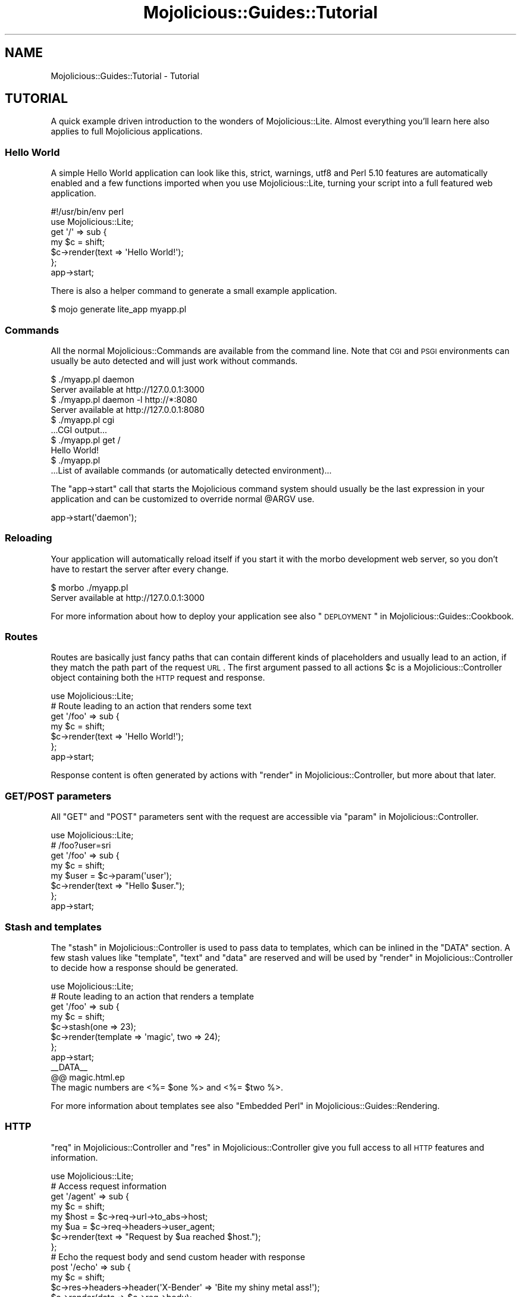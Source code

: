 .\" Automatically generated by Pod::Man 2.25 (Pod::Simple 3.16)
.\"
.\" Standard preamble:
.\" ========================================================================
.de Sp \" Vertical space (when we can't use .PP)
.if t .sp .5v
.if n .sp
..
.de Vb \" Begin verbatim text
.ft CW
.nf
.ne \\$1
..
.de Ve \" End verbatim text
.ft R
.fi
..
.\" Set up some character translations and predefined strings.  \*(-- will
.\" give an unbreakable dash, \*(PI will give pi, \*(L" will give a left
.\" double quote, and \*(R" will give a right double quote.  \*(C+ will
.\" give a nicer C++.  Capital omega is used to do unbreakable dashes and
.\" therefore won't be available.  \*(C` and \*(C' expand to `' in nroff,
.\" nothing in troff, for use with C<>.
.tr \(*W-
.ds C+ C\v'-.1v'\h'-1p'\s-2+\h'-1p'+\s0\v'.1v'\h'-1p'
.ie n \{\
.    ds -- \(*W-
.    ds PI pi
.    if (\n(.H=4u)&(1m=24u) .ds -- \(*W\h'-12u'\(*W\h'-12u'-\" diablo 10 pitch
.    if (\n(.H=4u)&(1m=20u) .ds -- \(*W\h'-12u'\(*W\h'-8u'-\"  diablo 12 pitch
.    ds L" ""
.    ds R" ""
.    ds C` ""
.    ds C' ""
'br\}
.el\{\
.    ds -- \|\(em\|
.    ds PI \(*p
.    ds L" ``
.    ds R" ''
'br\}
.\"
.\" Escape single quotes in literal strings from groff's Unicode transform.
.ie \n(.g .ds Aq \(aq
.el       .ds Aq '
.\"
.\" If the F register is turned on, we'll generate index entries on stderr for
.\" titles (.TH), headers (.SH), subsections (.SS), items (.Ip), and index
.\" entries marked with X<> in POD.  Of course, you'll have to process the
.\" output yourself in some meaningful fashion.
.ie \nF \{\
.    de IX
.    tm Index:\\$1\t\\n%\t"\\$2"
..
.    nr % 0
.    rr F
.\}
.el \{\
.    de IX
..
.\}
.\" ========================================================================
.\"
.IX Title "Mojolicious::Guides::Tutorial 3"
.TH Mojolicious::Guides::Tutorial 3 "2015-06-30" "perl v5.14.4" "User Contributed Perl Documentation"
.\" For nroff, turn off justification.  Always turn off hyphenation; it makes
.\" way too many mistakes in technical documents.
.if n .ad l
.nh
.SH "NAME"
Mojolicious::Guides::Tutorial \- Tutorial
.SH "TUTORIAL"
.IX Header "TUTORIAL"
A quick example driven introduction to the wonders of Mojolicious::Lite.
Almost everything you'll learn here also applies to full Mojolicious
applications.
.SS "Hello World"
.IX Subsection "Hello World"
A simple Hello World application can look like this, strict, warnings,
utf8 and Perl 5.10 features are automatically enabled and a few functions
imported when you use Mojolicious::Lite, turning your script into a full
featured web application.
.PP
.Vb 2
\&  #!/usr/bin/env perl
\&  use Mojolicious::Lite;
\&
\&  get \*(Aq/\*(Aq => sub {
\&    my $c = shift;
\&    $c\->render(text => \*(AqHello World!\*(Aq);
\&  };
\&
\&  app\->start;
.Ve
.PP
There is also a helper command to generate a small example application.
.PP
.Vb 1
\&  $ mojo generate lite_app myapp.pl
.Ve
.SS "Commands"
.IX Subsection "Commands"
All the normal Mojolicious::Commands are available from the command line.
Note that \s-1CGI\s0 and \s-1PSGI\s0 environments can usually be auto detected and will
just work without commands.
.PP
.Vb 2
\&  $ ./myapp.pl daemon
\&  Server available at http://127.0.0.1:3000
\&
\&  $ ./myapp.pl daemon \-l http://*:8080
\&  Server available at http://127.0.0.1:8080
\&
\&  $ ./myapp.pl cgi
\&  ...CGI output...
\&
\&  $ ./myapp.pl get /
\&  Hello World!
\&
\&  $ ./myapp.pl
\&  ...List of available commands (or automatically detected environment)...
.Ve
.PP
The \f(CW\*(C`app\->start\*(C'\fR call that starts the Mojolicious command system should
usually be the last expression in your application and can be customized to
override normal \f(CW@ARGV\fR use.
.PP
.Vb 1
\&  app\->start(\*(Aqdaemon\*(Aq);
.Ve
.SS "Reloading"
.IX Subsection "Reloading"
Your application will automatically reload itself if you start it with the
morbo development web server, so you don't have to restart the server after
every change.
.PP
.Vb 2
\&  $ morbo ./myapp.pl
\&  Server available at http://127.0.0.1:3000
.Ve
.PP
For more information about how to deploy your application see also
\&\*(L"\s-1DEPLOYMENT\s0\*(R" in Mojolicious::Guides::Cookbook.
.SS "Routes"
.IX Subsection "Routes"
Routes are basically just fancy paths that can contain different kinds of
placeholders and usually lead to an action, if they match the path part of the
request \s-1URL\s0. The first argument passed to all actions \f(CW$c\fR is a
Mojolicious::Controller object containing both the \s-1HTTP\s0 request and
response.
.PP
.Vb 1
\&  use Mojolicious::Lite;
\&
\&  # Route leading to an action that renders some text
\&  get \*(Aq/foo\*(Aq => sub {
\&    my $c = shift;
\&    $c\->render(text => \*(AqHello World!\*(Aq);
\&  };
\&
\&  app\->start;
.Ve
.PP
Response content is often generated by actions with
\&\*(L"render\*(R" in Mojolicious::Controller, but more about that later.
.SS "\s-1GET/POST\s0 parameters"
.IX Subsection "GET/POST parameters"
All \f(CW\*(C`GET\*(C'\fR and \f(CW\*(C`POST\*(C'\fR parameters sent with the request are accessible via
\&\*(L"param\*(R" in Mojolicious::Controller.
.PP
.Vb 1
\&  use Mojolicious::Lite;
\&
\&  # /foo?user=sri
\&  get \*(Aq/foo\*(Aq => sub {
\&    my $c    = shift;
\&    my $user = $c\->param(\*(Aquser\*(Aq);
\&    $c\->render(text => "Hello $user.");
\&  };
\&
\&  app\->start;
.Ve
.SS "Stash and templates"
.IX Subsection "Stash and templates"
The \*(L"stash\*(R" in Mojolicious::Controller is used to pass data to templates, which
can be inlined in the \f(CW\*(C`DATA\*(C'\fR section. A few stash values like \f(CW\*(C`template\*(C'\fR,
\&\f(CW\*(C`text\*(C'\fR and \f(CW\*(C`data\*(C'\fR are reserved and will be used by
\&\*(L"render\*(R" in Mojolicious::Controller to decide how a response should be
generated.
.PP
.Vb 1
\&  use Mojolicious::Lite;
\&
\&  # Route leading to an action that renders a template
\&  get \*(Aq/foo\*(Aq => sub {
\&    my $c = shift;
\&    $c\->stash(one => 23);
\&    $c\->render(template => \*(Aqmagic\*(Aq, two => 24);
\&  };
\&
\&  app\->start;
\&  _\|_DATA_\|_
\&
\&  @@ magic.html.ep
\&  The magic numbers are <%= $one %> and <%= $two %>.
.Ve
.PP
For more information about templates see also
\&\*(L"Embedded Perl\*(R" in Mojolicious::Guides::Rendering.
.SS "\s-1HTTP\s0"
.IX Subsection "HTTP"
\&\*(L"req\*(R" in Mojolicious::Controller and \*(L"res\*(R" in Mojolicious::Controller give you
full access to all \s-1HTTP\s0 features and information.
.PP
.Vb 1
\&  use Mojolicious::Lite;
\&
\&  # Access request information
\&  get \*(Aq/agent\*(Aq => sub {
\&    my $c    = shift;
\&    my $host = $c\->req\->url\->to_abs\->host;
\&    my $ua   = $c\->req\->headers\->user_agent;
\&    $c\->render(text => "Request by $ua reached $host.");
\&  };
\&
\&  # Echo the request body and send custom header with response
\&  post \*(Aq/echo\*(Aq => sub {
\&    my $c = shift;
\&    $c\->res\->headers\->header(\*(AqX\-Bender\*(Aq => \*(AqBite my shiny metal ass!\*(Aq);
\&    $c\->render(data => $c\->req\->body);
\&  };
\&
\&  app\->start;
.Ve
.PP
You can test the more advanced examples right from the command line with
Mojolicious::Command::get.
.PP
.Vb 1
\&  $ ./myapp.pl get \-v \-M POST \-c \*(Aqtest\*(Aq /echo
.Ve
.ie n .SS "Built-in ""exception"" and ""not_found"" pages"
.el .SS "Built-in \f(CWexception\fP and \f(CWnot_found\fP pages"
.IX Subsection "Built-in exception and not_found pages"
During development you will encounter these pages whenever you make a mistake,
they are gorgeous and contain a lot of valuable information that will aid you
in debugging your application.
.PP
.Vb 1
\&  use Mojolicious::Lite;
\&
\&  # Not found (404)
\&  get \*(Aq/missing\*(Aq => sub { shift\->render(template => \*(Aqdoes_not_exist\*(Aq) };
\&
\&  # Exception (500)
\&  get \*(Aq/dies\*(Aq => sub { die \*(AqIntentional error\*(Aq };
\&
\&  app\->start;
.Ve
.PP
You can even use \s-1CSS\s0 selectors with Mojolicious::Command::get to extract
only the information you're actually interested in.
.PP
.Vb 1
\&  $ ./myapp.pl get /dies \*(Aq#error\*(Aq
.Ve
.SS "Route names"
.IX Subsection "Route names"
All routes can have a name associated with them, this allows automatic template
detection and backreferencing with \*(L"url_for\*(R" in Mojolicious::Controller, on
which many methods and helpers like
\&\*(L"link_to\*(R" in Mojolicious::Plugin::TagHelpers rely.
.PP
.Vb 1
\&  use Mojolicious::Lite;
\&
\&  # Render the template "index.html.ep"
\&  get \*(Aq/\*(Aq => sub {
\&    my $c = shift;
\&    $c\->render;
\&  } => \*(Aqindex\*(Aq;
\&
\&  # Render the template "hello.html.ep"
\&  get \*(Aq/hello\*(Aq;
\&
\&  app\->start;
\&  _\|_DATA_\|_
\&
\&  @@ index.html.ep
\&  <%= link_to Hello  => \*(Aqhello\*(Aq %>.
\&  <%= link_to Reload => \*(Aqindex\*(Aq %>.
\&
\&  @@ hello.html.ep
\&  Hello World!
.Ve
.PP
Nameless routes get an automatically generated one assigned that is simply
equal to the route itself without non-word characters.
.SS "Layouts"
.IX Subsection "Layouts"
Templates can have layouts too, you just select one with the helper
\&\*(L"layout\*(R" in Mojolicious::Plugin::DefaultHelpers and place the result of the
current template with the helper
\&\*(L"content\*(R" in Mojolicious::Plugin::DefaultHelpers.
.PP
.Vb 1
\&  use Mojolicious::Lite;
\&
\&  get \*(Aq/with_layout\*(Aq;
\&
\&  app\->start;
\&  _\|_DATA_\|_
\&
\&  @@ with_layout.html.ep
\&  % title \*(AqGreen\*(Aq;
\&  % layout \*(Aqgreen\*(Aq;
\&  Hello World!
\&
\&  @@ layouts/green.html.ep
\&  <!DOCTYPE html>
\&  <html>
\&    <head><title><%= title %></title></head>
\&    <body><%= content %></body>
\&  </html>
.Ve
.PP
The stash or helpers like \*(L"title\*(R" in Mojolicious::Plugin::DefaultHelpers can be
used to pass additional data to the layout.
.SS "Blocks"
.IX Subsection "Blocks"
Template blocks can be used like normal Perl functions and are always delimited
by the \f(CW\*(C`begin\*(C'\fR and \f(CW\*(C`end\*(C'\fR keywords, they are the foundation for many helpers.
.PP
.Vb 1
\&  use Mojolicious::Lite;
\&
\&  get \*(Aq/with_block\*(Aq => \*(Aqblock\*(Aq;
\&
\&  app\->start;
\&  _\|_DATA_\|_
\&
\&  @@ block.html.ep
\&  % my $link = begin
\&    % my ($url, $name) = @_;
\&    Try <%= link_to $url => begin %><%= $name %><% end %>.
\&  % end
\&  <!DOCTYPE html>
\&  <html>
\&    <head><title>Sebastians frameworks</title></head>
\&    <body>
\&      %= $link\->(\*(Aqhttp://mojolicio.us\*(Aq, \*(AqMojolicious\*(Aq)
\&      %= $link\->(\*(Aqhttp://catalystframework.org\*(Aq, \*(AqCatalyst\*(Aq)
\&    </body>
\&  </html>
.Ve
.SS "Helpers"
.IX Subsection "Helpers"
Helpers are little functions you can reuse throughout your whole application,
from actions to templates.
.PP
.Vb 1
\&  use Mojolicious::Lite;
\&
\&  # A helper to identify visitors
\&  helper whois => sub {
\&    my $c     = shift;
\&    my $agent = $c\->req\->headers\->user_agent || \*(AqAnonymous\*(Aq;
\&    my $ip    = $c\->tx\->remote_address;
\&    return "$agent ($ip)";
\&  };
\&
\&  # Use helper in action and template
\&  get \*(Aq/secret\*(Aq => sub {
\&    my $c    = shift;
\&    my $user = $c\->whois;
\&    $c\->app\->log\->debug("Request from $user");
\&  };
\&
\&  app\->start;
\&  _\|_DATA_\|_
\&
\&  @@ secret.html.ep
\&  We know who you are <%= whois %>.
.Ve
.PP
A list of all built-in ones can be found in
Mojolicious::Plugin::DefaultHelpers and Mojolicious::Plugin::TagHelpers.
.SS "Placeholders"
.IX Subsection "Placeholders"
Route placeholders allow capturing parts of a request path until a \f(CW\*(C`/\*(C'\fR or \f(CW\*(C`.\*(C'\fR
separator occurs, similar to the regular expression \f(CW\*(C`([^/.]+)\*(C'\fR. Results are
accessible via \*(L"stash\*(R" in Mojolicious::Controller and
\&\*(L"param\*(R" in Mojolicious::Controller.
.PP
.Vb 1
\&  use Mojolicious::Lite;
\&
\&  # /foo/test
\&  # /foo/test123
\&  get \*(Aq/foo/:bar\*(Aq => sub {
\&    my $c   = shift;
\&    my $bar = $c\->stash(\*(Aqbar\*(Aq);
\&    $c\->render(text => "Our :bar placeholder matched $bar");
\&  };
\&
\&  # /testsomething/foo
\&  # /test123something/foo
\&  get \*(Aq/(:bar)something/foo\*(Aq => sub {
\&    my $c   = shift;
\&    my $bar = $c\->param(\*(Aqbar\*(Aq);
\&    $c\->render(text => "Our :bar placeholder matched $bar");
\&  };
\&
\&  app\->start;
.Ve
.SS "Relaxed Placeholders"
.IX Subsection "Relaxed Placeholders"
Relaxed placeholders allow matching of everything until a \f(CW\*(C`/\*(C'\fR occurs, similar
to the regular expression \f(CW\*(C`([^/]+)\*(C'\fR.
.PP
.Vb 1
\&  use Mojolicious::Lite;
\&
\&  # /hello/test
\&  # /hello/test.html
\&  get \*(Aq/hello/#you\*(Aq => \*(Aqgroovy\*(Aq;
\&
\&  app\->start;
\&  _\|_DATA_\|_
\&
\&  @@ groovy.html.ep
\&  Your name is <%= $you %>.
.Ve
.SS "Wildcard placeholders"
.IX Subsection "Wildcard placeholders"
Wildcard placeholders allow matching absolutely everything, including \f(CW\*(C`/\*(C'\fR and
\&\f(CW\*(C`.\*(C'\fR, similar to the regular expression \f(CW\*(C`(.+)\*(C'\fR.
.PP
.Vb 1
\&  use Mojolicious::Lite;
\&
\&  # /hello/test
\&  # /hello/test123
\&  # /hello/test.123/test/123
\&  get \*(Aq/hello/*you\*(Aq => \*(Aqgroovy\*(Aq;
\&
\&  app\->start;
\&  _\|_DATA_\|_
\&
\&  @@ groovy.html.ep
\&  Your name is <%= $you %>.
.Ve
.SS "\s-1HTTP\s0 methods"
.IX Subsection "HTTP methods"
Routes can be restricted to specific request methods with different keywords.
.PP
.Vb 1
\&  use Mojolicious::Lite;
\&
\&  # GET /hello
\&  get \*(Aq/hello\*(Aq => sub {
\&    my $c = shift;
\&    $c\->render(text => \*(AqHello World!\*(Aq);
\&  };
\&
\&  # PUT /hello
\&  put \*(Aq/hello\*(Aq => sub {
\&    my $c    = shift;
\&    my $size = length $c\->req\->body;
\&    $c\->render(text => "You uploaded $size bytes to /hello.");
\&  };
\&
\&  # GET|POST|PATCH /bye
\&  any [qw(GET POST PATCH)] => \*(Aq/bye\*(Aq => sub {
\&    my $c = shift;
\&    $c\->render(text => \*(AqBye World!\*(Aq);
\&  };
\&
\&  # * /whatever
\&  any \*(Aq/whatever\*(Aq => sub {
\&    my $c      = shift;
\&    my $method = $c\->req\->method;
\&    $c\->render(text => "You called /whatever with $method.");
\&  };
\&
\&  app\->start;
.Ve
.SS "Optional placeholders"
.IX Subsection "Optional placeholders"
All placeholders require a value, but by assigning them default values you can
make capturing optional.
.PP
.Vb 1
\&  use Mojolicious::Lite;
\&
\&  # /hello
\&  # /hello/Sara
\&  get \*(Aq/hello/:name\*(Aq => {name => \*(AqSebastian\*(Aq, day => \*(AqMonday\*(Aq} => sub {
\&    my $c = shift;
\&    $c\->render(template => \*(Aqgroovy\*(Aq, format => \*(Aqtxt\*(Aq);
\&  };
\&
\&  app\->start;
\&  _\|_DATA_\|_
\&
\&  @@ groovy.txt.ep
\&  My name is <%= $name %> and it is <%= $day %>.
.Ve
.PP
Default values that don't belong to a placeholder simply get merged into the
stash all the time.
.SS "Restrictive placeholders"
.IX Subsection "Restrictive placeholders"
The easiest way to make placeholders more restrictive are alternatives, you
just make a list of possible values.
.PP
.Vb 1
\&  use Mojolicious::Lite;
\&
\&  # /test
\&  # /123
\&  any \*(Aq/:foo\*(Aq => [foo => [qw(test 123)]] => sub {
\&    my $c   = shift;
\&    my $foo = $c\->param(\*(Aqfoo\*(Aq);
\&    $c\->render(text => "Our :foo placeholder matched $foo");
\&  };
\&
\&  app\->start;
.Ve
.PP
All placeholders get compiled to a regular expression internally, this process
can also be customized. Just make sure not to use \f(CW\*(C`^\*(C'\fR and \f(CW\*(C`$\*(C'\fR, or capturing
groups \f(CW\*(C`(...)\*(C'\fR, non-capturing groups \f(CW\*(C`(?:...)\*(C'\fR are fine though.
.PP
.Vb 1
\&  use Mojolicious::Lite;
\&
\&  # /1
\&  # /123
\&  any \*(Aq/:bar\*(Aq => [bar => qr/\ed+/] => sub {
\&    my $c   = shift;
\&    my $bar = $c\->param(\*(Aqbar\*(Aq);
\&    $c\->render(text => "Our :bar placeholder matched $bar");
\&  };
\&
\&  app\->start;
.Ve
.PP
You can take a closer look at all the generated regular expressions with the
command Mojolicious::Command::routes.
.PP
.Vb 1
\&  $ ./myapp.pl routes \-v
.Ve
.SS "Under"
.IX Subsection "Under"
Authentication and code shared between multiple routes can be realized easily
with routes generated by \*(L"under\*(R" in Mojolicious::Lite. All following routes are
only evaluated if the callback returned a true value.
.PP
.Vb 1
\&  use Mojolicious::Lite;
\&
\&  # Authenticate based on name parameter
\&  under sub {
\&    my $c = shift;
\&
\&    # Authenticated
\&    my $name = $c\->param(\*(Aqname\*(Aq) || \*(Aq\*(Aq;
\&    return 1 if $name eq \*(AqBender\*(Aq;
\&
\&    # Not authenticated
\&    $c\->render(template => \*(Aqdenied\*(Aq);
\&    return undef;
\&  };
\&
\&  # Only reached when authenticated
\&  get \*(Aq/\*(Aq => \*(Aqindex\*(Aq;
\&
\&  app\->start;
\&  _\|_DATA_\|_
\&
\&  @@ denied.html.ep
\&  You are not Bender, permission denied.
\&
\&  @@ index.html.ep
\&  Hi Bender.
.Ve
.PP
Prefixing multiple routes is another good use for it.
.PP
.Vb 1
\&  use Mojolicious::Lite;
\&
\&  # /foo
\&  under \*(Aq/foo\*(Aq;
\&
\&  # /foo/bar
\&  get \*(Aq/bar\*(Aq => {text => \*(Aqfoo bar\*(Aq};
\&
\&  # /foo/baz
\&  get \*(Aq/baz\*(Aq => {text => \*(Aqfoo baz\*(Aq};
\&
\&  # / (reset)
\&  under \*(Aq/\*(Aq => {msg => \*(Aqwhatever\*(Aq};
\&
\&  # /bar
\&  get \*(Aq/bar\*(Aq => {inline => \*(Aq<%= $msg %> works\*(Aq};
\&
\&  app\->start;
.Ve
.PP
You can also group related routes with \*(L"group\*(R" in Mojolicious::Lite, which
allows nesting of routes generated with \*(L"under\*(R" in Mojolicious::Lite.
.PP
.Vb 1
\&  use Mojolicious::Lite;
\&
\&  # Global logic shared by all routes
\&  under sub {
\&    my $c = shift;
\&    return 1 if $c\->req\->headers\->header(\*(AqX\-Bender\*(Aq);
\&    $c\->render(text => "You\*(Aqre not Bender.");
\&    return undef;
\&  };
\&
\&  # Admin section
\&  group {
\&
\&    # Local logic shared only by routes in this group
\&    under \*(Aq/admin\*(Aq => sub {
\&      my $c = shift;
\&      return 1 if $c\->req\->headers\->header(\*(AqX\-Awesome\*(Aq);
\&      $c\->render(text => "You\*(Aqre not awesome enough.");
\&      return undef;
\&    };
\&
\&    # GET /admin/dashboard
\&    get \*(Aq/dashboard\*(Aq => {text => \*(AqNothing to see here yet.\*(Aq};
\&  };
\&
\&  # GET /welcome
\&  get \*(Aq/welcome\*(Aq => {text => \*(AqHi Bender.\*(Aq};
\&
\&  app\->start;
.Ve
.SS "Formats"
.IX Subsection "Formats"
Formats can be automatically detected from file extensions like \f(CW\*(C`.html\*(C'\fR, they
are used to find the right template and generate the correct \f(CW\*(C`Content\-Type\*(C'\fR
header.
.PP
.Vb 1
\&  use Mojolicious::Lite;
\&
\&  # /detection
\&  # /detection.html
\&  # /detection.txt
\&  get \*(Aq/detection\*(Aq => sub {
\&    my $c = shift;
\&    $c\->render(template => \*(Aqdetected\*(Aq);
\&  };
\&
\&  app\->start;
\&  _\|_DATA_\|_
\&
\&  @@ detected.html.ep
\&  <!DOCTYPE html>
\&  <html>
\&    <head><title>Detected</title></head>
\&    <body>HTML was detected.</body>
\&  </html>
\&
\&  @@ detected.txt.ep
\&  TXT was detected.
.Ve
.PP
The default format is \f(CW\*(C`html\*(C'\fR, and restrictive placeholders can be used to
limit possible values.
.PP
.Vb 1
\&  use Mojolicious::Lite;
\&
\&  # /hello.json
\&  # /hello.txt
\&  get \*(Aq/hello\*(Aq => [format => [qw(json txt)]] => sub {
\&    my $c = shift;
\&    return $c\->render(json => {hello => \*(Aqworld\*(Aq})
\&      if $c\->stash(\*(Aqformat\*(Aq) eq \*(Aqjson\*(Aq;
\&    $c\->render(text => \*(Aqhello world\*(Aq);
\&  };
\&
\&  app\->start;
.Ve
.PP
Or you can just disable format detection with a special type of restrictive
placeholder.
.PP
.Vb 1
\&  use Mojolicious::Lite;
\&
\&  # /hello
\&  get \*(Aq/hello\*(Aq => [format => 0] => {text => \*(AqNo format detection.\*(Aq};
\&
\&  # Disable detection and allow the following routes to re\-enable it on demand
\&  under [format => 0];
\&
\&  # /foo
\&  get \*(Aq/foo\*(Aq => {text => \*(AqNo format detection again.\*(Aq};
\&
\&  # /bar.txt
\&  get \*(Aq/bar\*(Aq => [format => \*(Aqtxt\*(Aq] => {text => \*(Aq Just one format.\*(Aq};
\&
\&  app\->start;
.Ve
.SS "Content negotiation"
.IX Subsection "Content negotiation"
For resources with different representations and that require truly RESTful
content negotiation you can also use \*(L"respond_to\*(R" in Mojolicious::Controller.
.PP
.Vb 1
\&  use Mojolicious::Lite;
\&
\&  # /hello (Accept: application/json)
\&  # /hello (Accept: application/xml)
\&  # /hello.json
\&  # /hello.xml
\&  # /hello?format=json
\&  # /hello?format=xml
\&  get \*(Aq/hello\*(Aq => sub {
\&    my $c = shift;
\&    $c\->respond_to(
\&      json => {json => {hello => \*(Aqworld\*(Aq}},
\&      xml  => {text => \*(Aq<hello>world</hello>\*(Aq},
\&      any  => {data => \*(Aq\*(Aq, status => 204}
\&    );
\&  };
\&
\&  app\->start;
.Ve
.PP
\&\s-1MIME\s0 type mappings can be extended or changed easily with
\&\*(L"types\*(R" in Mojolicious.
.PP
.Vb 1
\&  app\->types\->type(rdf => \*(Aqapplication/rdf+xml\*(Aq);
.Ve
.SS "Static files"
.IX Subsection "Static files"
Similar to templates, but with only a single file extension and optional Base64
encoding, static files can be inlined in the \f(CW\*(C`DATA\*(C'\fR section and are served
automatically.
.PP
.Vb 1
\&  use Mojolicious::Lite;
\&
\&  app\->start;
\&  _\|_DATA_\|_
\&
\&  @@ something.js
\&  alert(\*(Aqhello!\*(Aq);
\&
\&  @@ test.txt (base64)
\&  dGVzdCAxMjMKbGFsYWxh
.Ve
.PP
External static files are not limited to a single file extension and will be
served automatically from a \f(CW\*(C`public\*(C'\fR directory if it exists.
.PP
.Vb 3
\&  $ mkdir public
\&  $ mv something.js public/something.js
\&  $ mv mojolicious.tar.gz public/mojolicious.tar.gz
.Ve
.PP
Both have a higher precedence than routes for \f(CW\*(C`GET\*(C'\fR and \f(CW\*(C`HEAD\*(C'\fR requests.
Content negotiation with \f(CW\*(C`Range\*(C'\fR, \f(CW\*(C`If\-None\-Match\*(C'\fR and \f(CW\*(C`If\-Modified\-Since\*(C'\fR
headers is supported as well and can be tested very easily with
Mojolicious::Command::get.
.PP
.Vb 1
\&  $ ./myapp.pl get /something.js \-v \-H \*(AqRange: bytes=2\-4\*(Aq
.Ve
.SS "External templates"
.IX Subsection "External templates"
External templates will be searched by the renderer in a \f(CW\*(C`templates\*(C'\fR directory
if it exists and have a higher precedence than those in the \f(CW\*(C`DATA\*(C'\fR section.
.PP
.Vb 1
\&  use Mojolicious::Lite;
\&
\&  # Render template "templates/foo/bar.html.ep"
\&  any \*(Aq/external\*(Aq => sub {
\&    my $c = shift;
\&    $c\->render(template => \*(Aqfoo/bar\*(Aq);
\&  };
\&
\&  app\->start;
.Ve
.SS "Conditions"
.IX Subsection "Conditions"
Conditions such as \f(CW\*(C`agent\*(C'\fR and \f(CW\*(C`host\*(C'\fR from
Mojolicious::Plugin::HeaderCondition allow even more powerful route
constructs.
.PP
.Vb 1
\&  use Mojolicious::Lite;
\&
\&  # Firefox
\&  get \*(Aq/foo\*(Aq => (agent => qr/Firefox/) => sub {
\&    my $c = shift;
\&    $c\->render(text => \*(AqCongratulations, you are using a cool browser.\*(Aq);
\&  };
\&
\&  # Internet Explorer
\&  get \*(Aq/foo\*(Aq => (agent => qr/Internet Explorer/) => sub {
\&    my $c = shift;
\&    $c\->render(text => \*(AqDude, you really need to upgrade to Firefox.\*(Aq);
\&  };
\&
\&  # http://mojolicio.us/bar
\&  get \*(Aq/bar\*(Aq => (host => \*(Aqmojolicio.us\*(Aq) => sub {
\&    my $c = shift;
\&    $c\->render(text => \*(AqHello Mojolicious.\*(Aq);
\&  };
\&
\&  app\->start;
.Ve
.SS "Sessions"
.IX Subsection "Sessions"
Cookie based sessions just work out of the box, as soon as you start using them
through the helper \*(L"session\*(R" in Mojolicious::Plugin::DefaultHelpers. Just be
aware that all session data gets serialized with Mojo::JSON and stored
client-side, with a cryptographic signature to prevent tampering.
.PP
.Vb 1
\&  use Mojolicious::Lite;
\&
\&  # Access session data in action and template
\&  get \*(Aq/counter\*(Aq => sub {
\&    my $c = shift;
\&    $c\->session\->{counter}++;
\&  };
\&
\&  app\->start;
\&  _\|_DATA_\|_
\&
\&  @@ counter.html.ep
\&  Counter: <%= session \*(Aqcounter\*(Aq %>
.Ve
.PP
Note that you should use custom \*(L"secrets\*(R" in Mojolicious to make signed cookies
really secure.
.PP
.Vb 1
\&  app\->secrets([\*(AqMy secret passphrase here\*(Aq]);
.Ve
.SS "File uploads"
.IX Subsection "File uploads"
All files uploaded via \f(CW\*(C`multipart/form\-data\*(C'\fR request are automatically
available as Mojo::Upload objects. And you don't have to worry about memory
usage, because all files above 250KB will be automatically streamed into a
temporary file. To build \s-1HTML\s0 forms more efficiently, you can also use tag
helpers like \*(L"form_for\*(R" in Mojolicious::Plugin::TagHelpers.
.PP
.Vb 1
\&  use Mojolicious::Lite;
\&
\&  # Upload form in DATA section
\&  get \*(Aq/\*(Aq => \*(Aqform\*(Aq;
\&
\&  # Multipart upload handler
\&  post \*(Aq/upload\*(Aq => sub {
\&    my $c = shift;
\&
\&    # Check file size
\&    return $c\->render(text => \*(AqFile is too big.\*(Aq, status => 200)
\&      if $c\->req\->is_limit_exceeded;
\&
\&    # Process uploaded file
\&    return $c\->redirect_to(\*(Aqform\*(Aq) unless my $example = $c\->param(\*(Aqexample\*(Aq);
\&    my $size = $example\->size;
\&    my $name = $example\->filename;
\&    $c\->render(text => "Thanks for uploading $size byte file $name.");
\&  };
\&
\&  app\->start;
\&  _\|_DATA_\|_
\&
\&  @@ form.html.ep
\&  <!DOCTYPE html>
\&  <html>
\&    <head><title>Upload</title></head>
\&    <body>
\&      %= form_for upload => (enctype => \*(Aqmultipart/form\-data\*(Aq) => begin
\&        %= file_field \*(Aqexample\*(Aq
\&        %= submit_button \*(AqUpload\*(Aq
\&      % end
\&    </body>
\&  </html>
.Ve
.PP
To protect you from excessively large files there is also a limit of 16MB by
default, which you can tweak with the attribute
\&\*(L"max_message_size\*(R" in Mojo::Message or \f(CW\*(C`MOJO_MAX_MESSAGE_SIZE\*(C'\fR environment
variable.
.PP
.Vb 2
\&  # Increase limit to 1GB
\&  $ENV{MOJO_MAX_MESSAGE_SIZE} = 1073741824;
.Ve
.SS "User agent"
.IX Subsection "User agent"
With Mojo::UserAgent, which is available through the helper
\&\*(L"ua\*(R" in Mojolicious::Plugin::DefaultHelpers, there's a full featured \s-1HTTP\s0 and
WebSocket user agent built right in. Especially in combination with
Mojo::JSON and Mojo::DOM this can be a very powerful tool.
.PP
.Vb 1
\&  use Mojolicious::Lite;
\&
\&  # Blocking
\&  get \*(Aq/headers\*(Aq => sub {
\&    my $c   = shift;
\&    my $url = $c\->param(\*(Aqurl\*(Aq) || \*(Aqhttp://mojolicio.us\*(Aq;
\&    my $dom = $c\->ua\->get($url)\->res\->dom;
\&    $c\->render(json => $dom\->find(\*(Aqh1, h2, h3\*(Aq)\->map(\*(Aqtext\*(Aq)\->to_array);
\&  };
\&
\&  # Non\-blocking
\&  get \*(Aq/title\*(Aq => sub {
\&    my $c = shift;
\&    $c\->ua\->get(\*(Aqmojolicio.us\*(Aq => sub {
\&      my ($ua, $tx) = @_;
\&      $c\->render(data => $tx\->res\->dom\->at(\*(Aqtitle\*(Aq)\->text);
\&    });
\&  };
\&
\&  # Concurrent non\-blocking
\&  get \*(Aq/titles\*(Aq => sub {
\&    my $c = shift;
\&    $c\->delay(
\&      sub {
\&        my $delay = shift;
\&        $c\->ua\->get(\*(Aqhttp://mojolicio.us\*(Aq  => $delay\->begin);
\&        $c\->ua\->get(\*(Aqhttps://metacpan.org\*(Aq => $delay\->begin);
\&      },
\&      sub {
\&        my ($delay, $mojo, $cpan) = @_;
\&        $c\->render(json => {
\&          mojo => $mojo\->res\->dom\->at(\*(Aqtitle\*(Aq)\->text,
\&          cpan => $cpan\->res\->dom\->at(\*(Aqtitle\*(Aq)\->text
\&        });
\&      }
\&    );
\&  };
\&
\&  app\->start;
.Ve
.PP
For more information about the user agent see also
\&\*(L"\s-1USER\s0 \s-1AGENT\s0\*(R" in Mojolicious::Guides::Cookbook.
.SS "WebSockets"
.IX Subsection "WebSockets"
WebSocket applications have never been this simple before. Just receive
messages by subscribing to events such as
\&\*(L"json\*(R" in Mojo::Transaction::WebSocket with \*(L"on\*(R" in Mojolicious::Controller and
return them with \*(L"send\*(R" in Mojolicious::Controller.
.PP
.Vb 1
\&  use Mojolicious::Lite;
\&
\&  websocket \*(Aq/echo\*(Aq => sub {
\&    my $c = shift;
\&    $c\->on(json => sub {
\&      my ($c, $hash) = @_;
\&      $hash\->{msg} = "echo: $hash\->{msg}";
\&      $c\->send({json => $hash});
\&    });
\&  };
\&
\&  get \*(Aq/\*(Aq => \*(Aqindex\*(Aq;
\&
\&  app\->start;
\&  _\|_DATA_\|_
\&
\&  @@ index.html.ep
\&  <!DOCTYPE html>
\&  <html>
\&    <head>
\&      <title>Echo</title>
\&      <script>
\&        var ws = new WebSocket(\*(Aq<%= url_for(\*(Aqecho\*(Aq)\->to_abs %>\*(Aq);
\&        ws.onmessage = function (event) {
\&          document.body.innerHTML += JSON.parse(event.data).msg;
\&        };
\&        ws.onopen = function (event) {
\&          ws.send(JSON.stringify({msg: \*(AqI ♥ Mojolicious!\*(Aq}));
\&        };
\&      </script>
\&    </head>
\&  </html>
.Ve
.PP
For more information about real-time web features see also
\&\*(L"REAL-TIME \s-1WEB\s0\*(R" in Mojolicious::Guides::Cookbook.
.SS "Mode"
.IX Subsection "Mode"
You can use the Mojo::Log object from \*(L"log\*(R" in Mojo to portably collect
debug messages and automatically disable them later in a production setup by
changing the Mojolicious operating mode, which can also be retrieved from
the attribute \*(L"mode\*(R" in Mojolicious.
.PP
.Vb 1
\&  use Mojolicious::Lite;
\&
\&  # Prepare mode specific message during startup
\&  my $msg = app\->mode eq \*(Aqdevelopment\*(Aq ? \*(AqDevelopment!\*(Aq : \*(AqSomething else!\*(Aq;
\&
\&  get \*(Aq/\*(Aq => sub {
\&    my $c = shift;
\&    $c\->app\->log\->debug(\*(AqRendering mode specific message\*(Aq);
\&    $c\->render(text => $msg);
\&  };
\&
\&  app\->log\->debug(\*(AqStarting application\*(Aq);
\&  app\->start;
.Ve
.PP
The default operating mode will usually be \f(CW\*(C`development\*(C'\fR and can be changed
with command line options or the \f(CW\*(C`MOJO_MODE\*(C'\fR and \f(CW\*(C`PLACK_ENV\*(C'\fR environment
variables. A mode other than \f(CW\*(C`development\*(C'\fR will raise the log level from
\&\f(CW\*(C`debug\*(C'\fR to \f(CW\*(C`info\*(C'\fR.
.PP
.Vb 1
\&  $ ./myapp.pl daemon \-m production
.Ve
.PP
All messages will be written to \f(CW\*(C`STDERR\*(C'\fR or a \f(CW\*(C`log/$mode.log\*(C'\fR file if a
\&\f(CW\*(C`log\*(C'\fR directory exists.
.PP
.Vb 1
\&  $ mkdir log
.Ve
.PP
Mode changes also affect a few other aspects of the framework, such as mode
specific \f(CW\*(C`exception\*(C'\fR and \f(CW\*(C`not_found\*(C'\fR templates.
.SS "Testing"
.IX Subsection "Testing"
Testing your application is as easy as creating a \f(CW\*(C`t\*(C'\fR directory and filling it
with normal Perl tests like \f(CW\*(C`t/basic.t\*(C'\fR, which can be a lot of fun thanks to
Test::Mojo.
.PP
.Vb 2
\&  use Test::More;
\&  use Test::Mojo;
\&
\&  use FindBin;
\&  require "$FindBin::Bin/../myapp.pl";
\&
\&  my $t = Test::Mojo\->new;
\&  $t\->get_ok(\*(Aq/\*(Aq)\->status_is(200)\->content_like(qr/Funky/);
\&
\&  done_testing();
.Ve
.PP
Just run your tests with the command Mojolicious::Command::test or prove.
.PP
.Vb 3
\&  $ ./myapp.pl test
\&  $ ./myapp.pl test \-v t/basic.t
\&  $ prove \-l \-v t/basic.t
.Ve
.SH "MORE"
.IX Header "MORE"
You can continue with Mojolicious::Guides now or take a look at the
Mojolicious wiki <http://github.com/kraih/mojo/wiki>, which contains a lot
more documentation and examples by many different authors.
.SH "SUPPORT"
.IX Header "SUPPORT"
If you have any questions the documentation might not yet answer, don't
hesitate to ask on the
mailing-list <http://groups.google.com/group/mojolicious> or the official \s-1IRC\s0
channel \f(CW\*(C`#mojo\*(C'\fR on \f(CW\*(C`irc.perl.org\*(C'\fR.
